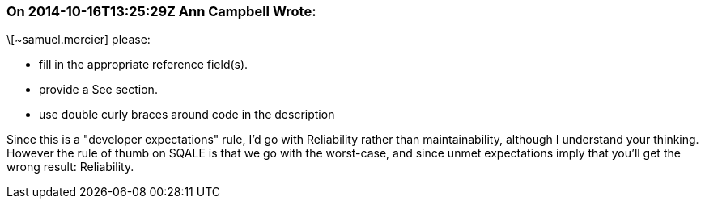 === On 2014-10-16T13:25:29Z Ann Campbell Wrote:
\[~samuel.mercier] please:

* fill in the appropriate reference field(s).
* provide a See section.
* use double curly braces around code in the description

Since this is a "developer expectations" rule, I'd go with Reliability rather than maintainability, although I understand your thinking. However the rule of thumb on SQALE is that we go with the worst-case, and since unmet expectations imply that you'll get the wrong result: Reliability.


